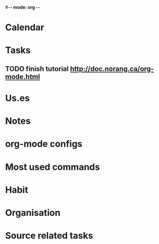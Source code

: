 #-*- mode: org -*-
#+notes file (buffer file, need refile regularly)
#+FILETAGS: REFILE

* Calendar

* Tasks
** TODO finish tutorial http://doc.norang.ca/org-mode.html

* Us.es

* Notes

* org-mode configs

* Most used commands

* Habit

* Organisation

* Source related tasks

